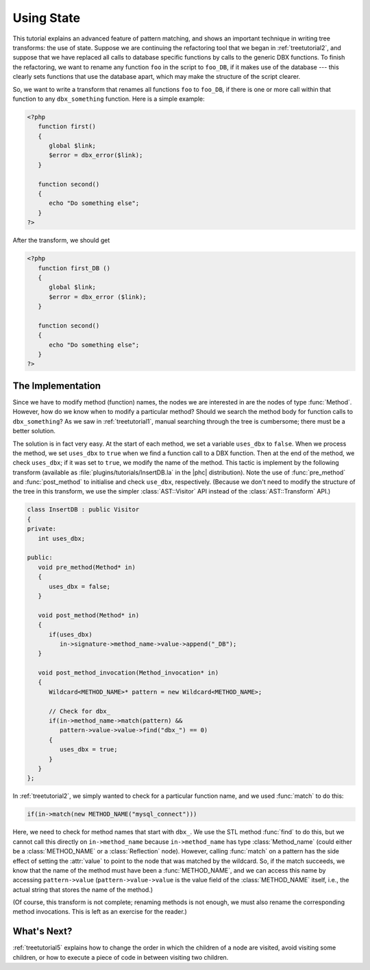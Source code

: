 .. _treetutorial4:

Using State
===========

This tutorial explains an advanced feature of pattern matching, and shows an
important technique in writing tree transforms: the use of state. Suppose we
are continuing the refactoring tool that we began in :ref:`treetutorial2`, and
suppose that we have replaced all calls to database specific functions by calls
to the generic DBX functions. To finish the refactoring, we want to rename any
function ``foo`` in the script to ``foo_DB``, if it makes use of the database
--- this clearly sets functions that use the database apart, which may make the
structure of the script clearer.  

So, we want to write a transform that renames all functions ``foo``
to ``foo_DB``, if there is one or more call within that function to any
``dbx_something`` function.  Here is a simple example:

.. sourcecode:: php

   <?php
      function first()
      {
         global $link;
         $error = dbx_error($link);
      }

      function second()
      {
         echo "Do something else";
      }
   ?>

	
After the transform, we should get 
	
.. sourcecode:: php

   <?php
      function first_DB ()
      {
         global $link;
         $error = dbx_error ($link);
      }

      function second()
      {
         echo "Do something else";
      }
   ?>


The Implementation
------------------

Since we have to modify method (function) names, the nodes we are interested in
are the nodes of type :func:`Method`. However, how do we know when to modify a
particular method? Should we search the method body for function calls to
``dbx_something``? As we saw in :ref:`treetutorial1`, manual searching
through the tree is cumbersome; there must be a better solution. 

The solution is in fact very easy. At the start of each method, we set a
variable ``uses_dbx`` to ``false``. When we process the method, we set
``uses_dbx`` to ``true`` when we find a function call to a DBX function.  Then
at the end of the method, we check ``uses_dbx``; if it was set to ``true``, we
modify the name of the method.  This tactic is implement by the following
transform (available as :file:`plugins/tutorials/InsertDB.la` in the |phc|
distribution). Note the use of :func:`pre_method` and :func:`post_method` to
initialise and check ``use_dbx``, respectively.  (Because we don't need to
modify the structure of the tree in this transform, we use the simpler
:class:`AST::Visitor` API instead of the :class:`AST::Transform` API.) 

.. sourcecode:: c++

   class InsertDB : public Visitor
   {
   private:
      int uses_dbx;
      
   public:
      void pre_method(Method* in)
      {
         uses_dbx = false;   
      }

      void post_method(Method* in)
      {
         if(uses_dbx)
            in->signature->method_name->value->append("_DB");
      }

      void post_method_invocation(Method_invocation* in)
      {
         Wildcard<METHOD_NAME>* pattern = new Wildcard<METHOD_NAME>;
         
         // Check for dbx_
         if(in->method_name->match(pattern) && 
            pattern->value->value->find("dbx_") == 0)
         {
            uses_dbx = true;
         }
      }
   };


In :ref:`treetutorial2`, we simply wanted to check for a
particular function name, and we used :func:`match` to do this: 
     
.. sourcecode:: c++

   if(in->match(new METHOD_NAME("mysql_connect")))


Here, we need to check for method names that start with ``dbx_``.
We use the STL method :func:`find` to do this, but we cannot call this
directly on ``in->method_name`` because ``in->method_name`` has type
:class:`Method_name` (could either be a :class:`METHOD_NAME` or a
:class:`Reflection` node).  However, calling :func:`match` on a pattern has the
side effect of setting the :attr:`value` to point to the node that was matched
by the wildcard. So, if the match succeeds, we know that the name of the method
must have been a :func:`METHOD_NAME`, and we can access this name by accessing
``pattern->value`` (``pattern->value->value`` is the value field of the
:class:`METHOD_NAME` itself, i.e., the actual string that stores the name of
the method.) 

(Of course, this transform is not complete; renaming methods is not enough, we
must also rename the corresponding method invocations. This is left as an
exercise for the reader.) 


What's Next?
------------

:ref:`treetutorial5` explains how to change the order in which the
children of a node are visited, avoid visiting some children, or how to execute
a piece of code in between visiting two children.
